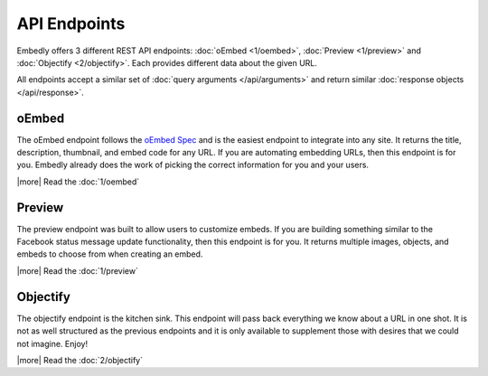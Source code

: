 API Endpoints
=============

Embedly offers 3 different REST API endpoints: :doc:`oEmbed <1/oembed>`,
:doc:`Preview <1/preview>` and :doc:`Objectify <2/objectify>`. Each provides
different data about the given URL.

All endpoints accept a similar set of :doc:`query arguments </api/arguments>`
and return similar :doc:`response objects </api/response>`.

oEmbed
------
The oEmbed endpoint follows the `oEmbed Spec <http://oembed.com>`_ and is the
easiest endpoint to integrate into any site. It returns the title, description,
thumbnail, and embed code for any URL. If you are automating embedding URLs,
then this endpoint is for you. Embedly already does the work of picking the
correct information for you and your users.

|more| Read the :doc:`1/oembed`

Preview
-------
The preview endpoint was built to allow users to customize embeds. If you are
building something similar to the Facebook status message update functionality,
then this endpoint is for you. It returns multiple images, objects, and embeds
to choose from when creating an embed.

|more| Read the :doc:`1/preview`

Objectify
---------
The objectify endpoint is the kitchen sink. This endpoint will pass back
everything we know about a URL in one shot. It is not as well structured as the
previous endpoints and it is only available to supplement those with desires
that we could not imagine. Enjoy!

|more| Read the :doc:`2/objectify`

